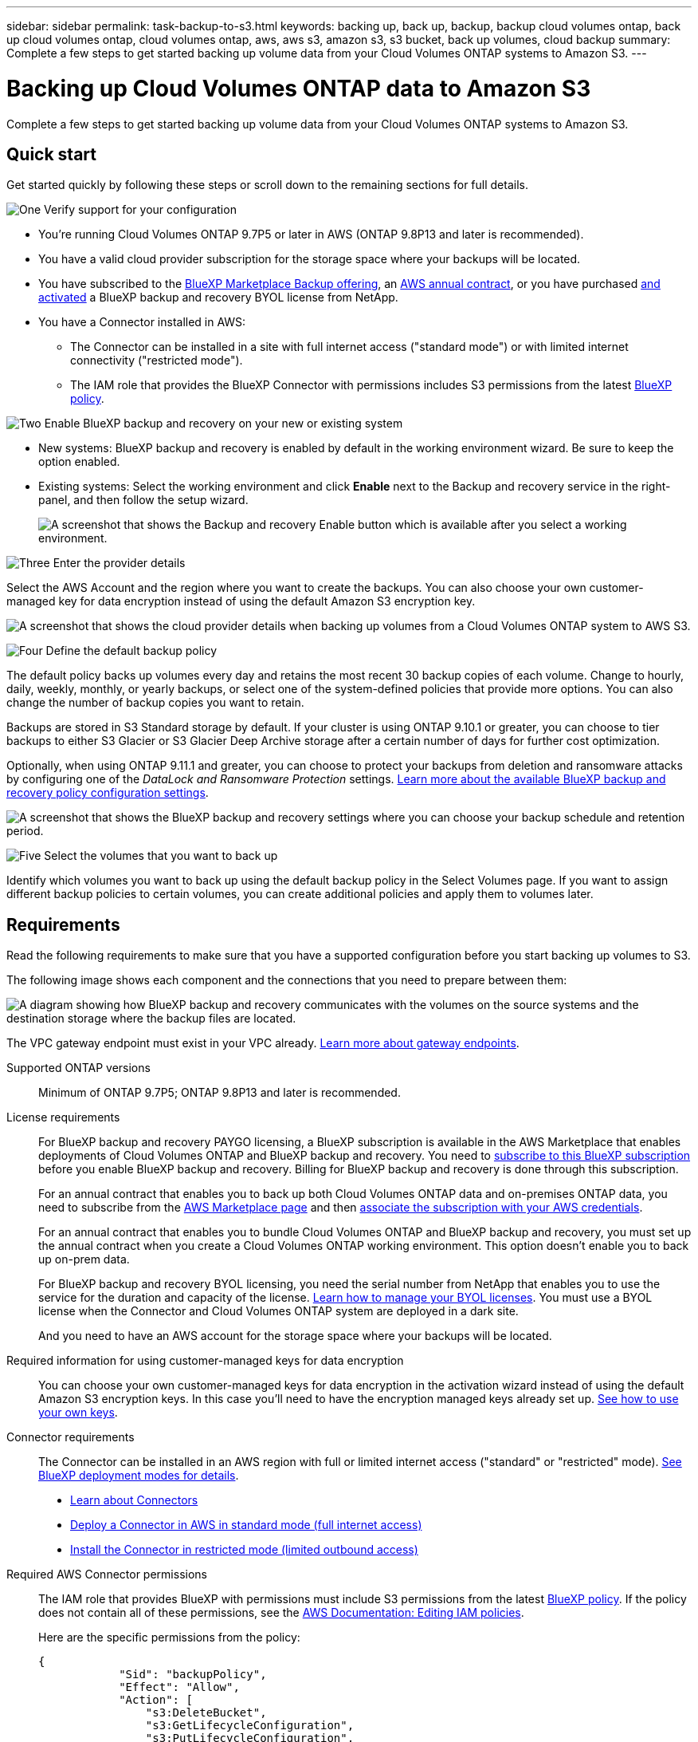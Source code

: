 ---
sidebar: sidebar
permalink: task-backup-to-s3.html
keywords: backing up, back up, backup, backup cloud volumes ontap, back up cloud volumes ontap, cloud volumes ontap, aws, aws s3, amazon s3, s3 bucket, back up volumes, cloud backup
summary: Complete a few steps to get started backing up volume data from your Cloud Volumes ONTAP systems to Amazon S3.
---

= Backing up Cloud Volumes ONTAP data to Amazon S3
:hardbreaks:
:nofooter:
:icons: font
:linkattrs:
:imagesdir: ./media/

[.lead]
Complete a few steps to get started backing up volume data from your Cloud Volumes ONTAP systems to Amazon S3.

== Quick start

Get started quickly by following these steps or scroll down to the remaining sections for full details.

.image:https://raw.githubusercontent.com/NetAppDocs/common/main/media/number-1.png[One] Verify support for your configuration

[role="quick-margin-list"]
* You're running Cloud Volumes ONTAP 9.7P5 or later in AWS (ONTAP 9.8P13 and later is recommended).
* You have a valid cloud provider subscription for the storage space where your backups will be located.
* You have subscribed to the https://aws.amazon.com/marketplace/pp/prodview-oorxakq6lq7m4?sr=0-8&ref_=beagle&applicationId=AWSMPContessa[BlueXP Marketplace Backup offering], an https://aws.amazon.com/marketplace/pp/B086PDWSS8[AWS annual contract], or you have purchased link:task-licensing-cloud-backup.html#use-a-bluexp-backup-and-recovery-byol-license[and activated] a BlueXP backup and recovery BYOL license from NetApp.
* You have a Connector installed in AWS:
** The Connector can be installed in a site with full internet access ("standard mode") or with limited internet connectivity ("restricted mode").
** The IAM role that provides the BlueXP Connector with permissions includes S3 permissions from the latest https://docs.netapp.com/us-en/cloud-manager-setup-admin/reference-permissions.html[BlueXP policy^].
// or without internet access ("private mode")

.image:https://raw.githubusercontent.com/NetAppDocs/common/main/media/number-2.png[Two] Enable BlueXP backup and recovery on your new or existing system

[role="quick-margin-list"]
* New systems: BlueXP backup and recovery is enabled by default in the working environment wizard. Be sure to keep the option enabled.

* Existing systems: Select the working environment and click *Enable* next to the Backup and recovery service in the right-panel, and then follow the setup wizard.
+
image:screenshot_backup_cvo_enable.png[A screenshot that shows the Backup and recovery Enable button which is available after you select a working environment.]

.image:https://raw.githubusercontent.com/NetAppDocs/common/main/media/number-3.png[Three] Enter the provider details

[role="quick-margin-para"]
Select the AWS Account and the region where you want to create the backups. You can also choose your own customer-managed key for data encryption instead of using the default Amazon S3 encryption key.

[role="quick-margin-para"]
image:screenshot_backup_provider_settings_aws.png[A screenshot that shows the cloud provider details when backing up volumes from a Cloud Volumes ONTAP system to AWS S3.]

.image:https://raw.githubusercontent.com/NetAppDocs/common/main/media/number-4.png[Four] Define the default backup policy

[role="quick-margin-para"]
The default policy backs up volumes every day and retains the most recent 30 backup copies of each volume. Change to hourly, daily, weekly, monthly, or yearly backups, or select one of the system-defined policies that provide more options. You can also change the number of backup copies you want to retain.

[role="quick-margin-para"]
Backups are stored in S3 Standard storage by default. If your cluster is using ONTAP 9.10.1 or greater, you can choose to tier backups to either S3 Glacier or S3 Glacier Deep Archive storage after a certain number of days for further cost optimization.

[role="quick-margin-para"]
Optionally, when using ONTAP 9.11.1 and greater, you can choose to protect your backups from deletion and ransomware attacks by configuring one of the _DataLock and Ransomware Protection_ settings. link:concept-cloud-backup-policies.html[Learn more about the available BlueXP backup and recovery policy configuration settings^].

[role="quick-margin-para"]
image:screenshot_backup_policy_aws.png[A screenshot that shows the BlueXP backup and recovery settings where you can choose your backup schedule and retention period.]

.image:https://raw.githubusercontent.com/NetAppDocs/common/main/media/number-5.png[Five] Select the volumes that you want to back up

[role="quick-margin-para"]
Identify which volumes you want to back up using the default backup policy in the Select Volumes page. If you want to assign different backup policies to certain volumes, you can create additional policies and apply them to volumes later.

== Requirements

Read the following requirements to make sure that you have a supported configuration before you start backing up volumes to S3.

The following image shows each component and the connections that you need to prepare between them:

image:diagram_cloud_backup_cvo_aws.png[A diagram showing how BlueXP backup and recovery communicates with the volumes on the source systems and the destination storage where the backup files are located.]

The VPC gateway endpoint must exist in your VPC already. https://docs.aws.amazon.com/vpc/latest/privatelink/vpc-endpoints-s3.html[Learn more about gateway endpoints^].

Supported ONTAP versions::
Minimum of ONTAP 9.7P5; ONTAP 9.8P13 and later is recommended.

License requirements::
For BlueXP backup and recovery PAYGO licensing, a BlueXP subscription is available in the AWS Marketplace that enables deployments of Cloud Volumes ONTAP and BlueXP backup and recovery. You need to https://aws.amazon.com/marketplace/pp/prodview-oorxakq6lq7m4?sr=0-8&ref_=beagle&applicationId=AWSMPContessa[subscribe to this BlueXP subscription^] before you enable BlueXP backup and recovery. Billing for BlueXP backup and recovery is done through this subscription.
+
For an annual contract that enables you to back up both Cloud Volumes ONTAP data and on-premises ONTAP data, you need to subscribe from the https://aws.amazon.com/marketplace/pp/prodview-q7dg6zwszplri[AWS Marketplace page^] and then https://docs.netapp.com/us-en/cloud-manager-setup-admin/task-adding-aws-accounts.html[associate the subscription with your AWS credentials^].
+
For an annual contract that enables you to bundle Cloud Volumes ONTAP and BlueXP backup and recovery, you must set up the annual contract when you create a Cloud Volumes ONTAP working environment. This option doesn't enable you to back up on-prem data.
+
For BlueXP backup and recovery BYOL licensing, you need the serial number from NetApp that enables you to use the service for the duration and capacity of the license. link:task-licensing-cloud-backup.html#use-a-bluexp-backup-and-recovery-byol-license[Learn how to manage your BYOL licenses]. You must use a BYOL license when the Connector and Cloud Volumes ONTAP system are deployed in a dark site.
+
And you need to have an AWS account for the storage space where your backups will be located.

Required information for using customer-managed keys for data encryption::

You can choose your own customer-managed keys for data encryption in the activation wizard instead of using the default Amazon S3 encryption keys. In this case you'll need to have the encryption managed keys already set up. https://docs.netapp.com/us-en/cloud-manager-cloud-volumes-ontap/task-setting-up-kms.html[See how to use your own keys^].

Connector requirements::
The Connector can be installed in an AWS region with full or limited internet access ("standard" or "restricted" mode). https://docs.netapp.com/us-en/cloud-manager-setup-admin/concept-modes.html[See BlueXP deployment modes for details^].
//, or in a site with no internet access ("private" mode)

* https://docs.netapp.com/us-en/cloud-manager-setup-admin/concept-connectors.html[Learn about Connectors^]
* https://docs.netapp.com/us-en/cloud-manager-setup-admin/task-quick-start-connector-aws.html[Deploy a Connector in AWS in standard mode (full internet access)^]
* https://docs.netapp.com/us-en/cloud-manager-setup-admin/task-quick-start-restricted-mode.html[Install the Connector in restricted mode (limited outbound access)^]
//* https://docs.netapp.com/us-en/cloud-manager-setup-admin/task-quick-start-private-mode.html[Install the Connector in private mode (no internet access)^]
//
//[NOTE]
//====
//BlueXP backup and recovery functionality is built into the BlueXP Connector. When installed in private mode, you'll need to update the Connector software periodically to get access to new features. Check the link:whats-new.html[BlueXP backup and recovery What's new] to see the new features in each BlueXP backup and recovery release, and then you can follow the steps to https://docs.netapp.com/us-en/cloud-manager-setup-admin/task-managing-connectors.html#upgrade-the-connector-when-using-private-mode[upgrade the Connector software^] when you want to use new features.
//
//We highly recommend that you create local backups of the internal BlueXP backup and recovery configuration data periodically when the Connector is installed in a site without internet connectivity. link:reference-backup-cbs-db-in-dark-site.html[See how to back up BlueXP backup and recovery data in a dark site^].
//====

Required AWS Connector permissions::
The IAM role that provides BlueXP with permissions must include S3 permissions from the latest https://docs.netapp.com/us-en/cloud-manager-setup-admin/reference-permissions-aws.html[BlueXP policy^]. If the policy does not contain all of these permissions, see the https://docs.aws.amazon.com/IAM/latest/UserGuide/access_policies_manage-edit.html[AWS Documentation: Editing IAM policies].
+
Here are the specific permissions from the policy:
+
[source,json]
{
            "Sid": "backupPolicy",
            "Effect": "Allow",
            "Action": [
                "s3:DeleteBucket",
                "s3:GetLifecycleConfiguration",
                "s3:PutLifecycleConfiguration",
                "s3:PutBucketTagging",
                "s3:ListBucketVersions",
                "s3:GetObject",
                "s3:DeleteObject",
                "s3:PutObject",
                "s3:ListBucket",
                "s3:ListAllMyBuckets",
                "s3:GetBucketTagging",
                "s3:GetBucketLocation",
                "s3:GetBucketPolicyStatus",
                "s3:GetBucketPublicAccessBlock",
                "s3:GetBucketAcl",
                "s3:GetBucketPolicy",
                "s3:PutBucketPolicy",
                "s3:PutBucketOwnershipControls"
                "s3:PutBucketPublicAccessBlock",
                "s3:PutEncryptionConfiguration",
                "s3:GetObjectVersionTagging",
                "s3:GetBucketObjectLockConfiguration",
                "s3:GetObjectVersionAcl",
                "s3:PutObjectTagging",
                "s3:DeleteObjectTagging",
                "s3:GetObjectRetention",
                "s3:DeleteObjectVersionTagging",
                "s3:PutBucketObjectLockConfiguration",
                "s3:ListBucketByTags",
                "s3:DeleteObjectVersion",
                "s3:GetObjectTagging",
                "s3:PutBucketVersioning",
                "s3:PutObjectVersionTagging",
                "s3:GetBucketVersioning",
                "s3:BypassGovernanceRetention",
                "s3:PutObjectRetention",
                "s3:GetObjectVersion",
                "athena:StartQueryExecution",
                "athena:GetQueryResults",
                "athena:GetQueryExecution",
                "glue:GetDatabase",
                "glue:GetTable",
                "glue:CreateTable",
                "glue:CreateDatabase",
                "glue:GetPartitions",
                "glue:BatchCreatePartition",
                "glue:BatchDeletePartition"
            ],
            "Resource": [
                "arn:aws:s3:::netapp-backup-*"
            ]
        },

NOTE: When creating backups in AWS China regions, you need to change the AWS Resource Name "arn" under all _Resource_ sections in the IAM policies from "aws" to "aws-cn"; for example `arn:aws-cn:s3:::netapp-backup-*`.

Required AWS Cloud Volumes ONTAP permissions::
When your Cloud Volumes ONTAP system is running ONTAP 9.12.1 or greater software, the IAM role that provides that working environment with permissions must include a new set of S3 permissions specifically for BlueXP backup and recovery from the latest https://docs.netapp.com/us-en/cloud-manager-cloud-volumes-ontap/task-set-up-iam-roles.html[Cloud Volumes ONTAP policy^].
+
If you created the Cloud Volumes ONTAP working environment using BlueXP version 3.9.23 or greater, these permissions should be part of the IAM role already. Otherwise you'll need to add the missing permissions. 

Supported AWS regions::
BlueXP backup and recovery is supported in all AWS regions https://cloud.netapp.com/cloud-volumes-global-regions[where Cloud Volumes ONTAP is supported^]; including AWS GovCloud regions. 
//It is also supported in https://aws.amazon.com/federal/us-intelligence-community/[AWS C2S and SC2S secure regions^].

Required setup for creating backups in a different AWS account::
By default, backups are created using the same account as the one used for your Cloud Volumes ONTAP system. If you want to use a different AWS account for your backups, you must:
* Verify that the permissions "s3:PutBucketPolicy" and "s3:PutBucketOwnershipControls" are part of the IAM role that provides the BlueXP Connector with permissions.
* Add the destination AWS account credentials in BlueXP. https://docs.netapp.com/us-en/cloud-manager-setup-admin/task-adding-aws-accounts.html#add-additional-credentials-to-a-connector[See how to do this^].
* Add the following permissions in the user credentials in the second account:
+
 "athena:StartQueryExecution",
 "athena:GetQueryResults",
 "athena:GetQueryExecution",
 "glue:GetDatabase",
 "glue:GetTable",
 "glue:CreateTable",
 "glue:CreateDatabase",
 "glue:GetPartitions",
 "glue:BatchCreatePartition",
 "glue:BatchDeletePartition"

== Enabling BlueXP backup and recovery on a new system

BlueXP backup and recovery is enabled by default in the working environment wizard. Be sure to keep the option enabled.

See https://docs.netapp.com/us-en/cloud-manager-cloud-volumes-ontap/task-deploying-otc-aws.html[Launching Cloud Volumes ONTAP in AWS^] for requirements and details for creating your Cloud Volumes ONTAP system.

.Steps

. Click *Create Cloud Volumes ONTAP*.

. Select Amazon Web Services as the cloud provider and then choose a single node or HA system.

. Fill out the Details & Credentials page.

. On the Services page, leave the service enabled and click *Continue*.
+
image:screenshot_backup_to_gcp.png[Shows the BlueXP backup and recovery option in the working environment wizard.]

. Complete the pages in the wizard to deploy the system.

.Result

BlueXP backup and recovery is enabled on the system and backs up volumes every day and retains the most recent 30 backup copies.

== Enabling BlueXP backup and recovery on an existing system

Enable BlueXP backup and recovery at any time directly from the working environment.

.Steps

. Select the working environment and click *Enable* next to the Backup and recovery service in the right-panel.
+
If the Amazon S3 destination for your backups exists as a working environment on the Canvas, you can drag the cluster onto the Amazon S3 working environment to initiate the setup wizard.
+
image:screenshot_backup_cvo_enable.png[A screenshot that shows the Backup and recovery Enable button which is available after you select a working environment.]

. Select the provider details and click *Next*.

.. The AWS Account used to store the backups. This can be a different account than where the Cloud Volumes ONTAP system resides.
+
If you want to use a different AWS account for your backups, you must add the destination AWS account credentials in BlueXP, and add the permissions "s3:PutBucketPolicy" and "s3:PutBucketOwnershipControls" to the IAM role that provides BlueXP with permissions.
.. The region where the backups will be stored. This can be a different region than where the Cloud Volumes ONTAP system resides.
.. Whether you'll use the default Amazon S3 encryption keys or choose your own customer-managed keys from your AWS account to manage encryption of your data. (https://docs.netapp.com/us-en/cloud-manager-cloud-volumes-ontap/task-setting-up-kms.html[See how to use your own encryption keys]).
+
image:screenshot_backup_provider_settings_aws.png[A screenshot that shows the cloud provider details when backing up volumes from a Cloud Volumes ONTAP system to AWS S3.]

. Enter the backup policy details that will be used for your default policy and click *Next*. You can select an existing policy, or you can create a new policy by entering your selections in each section:

.. Enter the name for the default policy. You don't need to change the name.
.. Define the backup schedule and choose the number of backups to retain. link:concept-ontap-backup-to-cloud.html#customizable-backup-schedule-and-retention-settings[See the list of existing policies you can choose^].
.. Optionally, when using ONTAP 9.11.1 and greater, you can choose to protect your backups from deletion and ransomware attacks by configuring one of the _DataLock and Ransomware Protection_ settings. _DataLock_ protects your backup files from being modified or deleted, and _Ransomware protection_ scans your backup files to look for evidence of a ransomware attack in your backup files. link:concept-cloud-backup-policies.html#datalock-and-ransomware-protection[Learn more about the available DataLock settings^].
.. Optionally, when using ONTAP 9.10.1 and greater, you can choose to tier backups to either S3 Glacier or S3 Glacier Deep Archive storage after a certain number of days for further cost optimization. This feature is not available when deployed in dark sites. link:reference-aws-backup-tiers.html[Learn more about using archival tiers].
+
image:screenshot_backup_policy_aws.png[A screenshot that shows the BlueXP backup and recovery settings where you can choose your schedule and backup retention.]
+
*Important:* If you plan to use DataLock, you must enable it in your first policy when activating BlueXP backup and recovery.

. Select the volumes that you want to back up using the defined backup policy in the Select Volumes page. If you want to assign different backup policies to certain volumes, you can create additional policies and apply them to those volumes later.

+
* To back up all existing volumes and any volumes added in the future, check the box "Back up all existing and future volumes...". We recommend this option so that all your volumes will be backed up and you'll never have to remember to enable backups for new volumes.
* To back up only existing volumes, check the box in the title row (image:button_backup_all_volumes.png[]).
* To back up individual volumes, check the box for each volume (image:button_backup_1_volume.png[]).
+
image:screenshot_backup_select_volumes.png[A screenshot of selecting the volumes that will be backed up.]

+
* If there are any local Snapshot copies for read/write volumes in this working environment that match the backup schedule label you just selected for this working environment (for example, daily, weekly, etc.), an additional prompt is displayed "Export existing Snapshot copies to object storage as backup copies". Check this box if you want all historic Snapshots to be copied to object storage as backup files to ensure the most complete protection for your volumes.

. Click *Activate Backup* and BlueXP backup and recovery starts taking the initial backups of each selected volume.

.Result

An S3 bucket is created automatically in the service account indicated by the S3 access key and secret key you entered, and the backup files are stored there. The Volume Backup Dashboard is displayed so you can monitor the state of the backups. You can also monitor the status of backup and restore jobs using the link:task-monitor-backup-jobs.html[Job Monitoring panel^].

== What's next?

* You can link:task-manage-backups-ontap.html[manage your backup files and backup policies^]. This includes starting and stopping backups, deleting backups, adding and changing the backup schedule, and more.
* You can link:task-manage-backup-settings-ontap.html[manage cluster-level backup settings^]. This includes changing the storage keys ONTAP uses to access cloud storage, changing the network bandwidth available to upload backups to object storage, changing the automatic backup setting for future volumes, and more.
* You can also link:task-restore-backups-ontap.html[restore volumes, folders, or individual files from a backup file^] to a Cloud Volumes ONTAP system in AWS, or to an on-premises ONTAP system.
